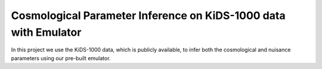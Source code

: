 Cosmological Parameter Inference on KiDS-1000 data with Emulator
================================================================

In this project we use the KiDS-1000 data, which is publicly available, to infer both the cosmological and nuisance parameters using our pre-built emulator. 